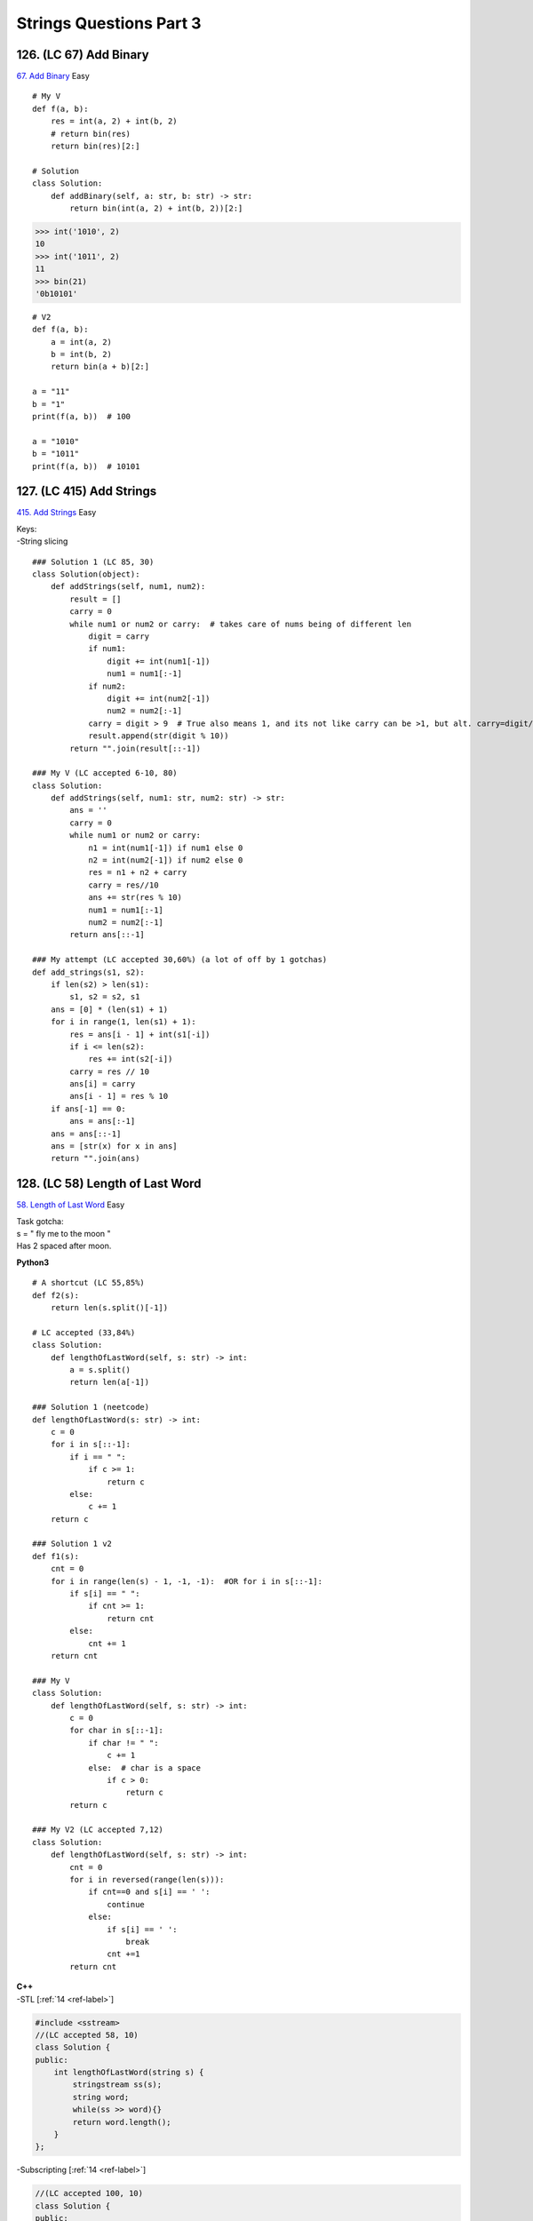 Strings Questions Part 3
=========================
126. (LC 67) Add Binary
-------------------------
`67. Add Binary <https://leetcode.com/problems/add-binary/>`_
Easy ::

    # My V
    def f(a, b):
        res = int(a, 2) + int(b, 2)
        # return bin(res)
        return bin(res)[2:]

    # Solution
    class Solution:
        def addBinary(self, a: str, b: str) -> str:
            return bin(int(a, 2) + int(b, 2))[2:]

>>> int('1010', 2)
10
>>> int('1011', 2)
11
>>> bin(21)
'0b10101'

::

    # V2
    def f(a, b):
        a = int(a, 2)
        b = int(b, 2)
        return bin(a + b)[2:]

    a = "11"
    b = "1"
    print(f(a, b))  # 100

    a = "1010"
    b = "1011"
    print(f(a, b))  # 10101

127. (LC 415) Add Strings
-----------------------------
`415. Add Strings <https://leetcode.com/problems/add-strings/>`_
Easy

| Keys:
| -String slicing

::

    ### Solution 1 (LC 85, 30)
    class Solution(object):
        def addStrings(self, num1, num2):
            result = []
            carry = 0
            while num1 or num2 or carry:  # takes care of nums being of different len
                digit = carry
                if num1:
                    digit += int(num1[-1])
                    num1 = num1[:-1]
                if num2:
                    digit += int(num2[-1])
                    num2 = num2[:-1]
                carry = digit > 9  # True also means 1, and its not like carry can be >1, but alt. carry=digit//10
                result.append(str(digit % 10))
            return "".join(result[::-1])

    ### My V (LC accepted 6-10, 80)
    class Solution:
        def addStrings(self, num1: str, num2: str) -> str:
            ans = ''
            carry = 0
            while num1 or num2 or carry:
                n1 = int(num1[-1]) if num1 else 0
                n2 = int(num2[-1]) if num2 else 0
                res = n1 + n2 + carry
                carry = res//10
                ans += str(res % 10)
                num1 = num1[:-1]
                num2 = num2[:-1]
            return ans[::-1]

    ### My attempt (LC accepted 30,60%) (a lot of off by 1 gotchas)
    def add_strings(s1, s2):
        if len(s2) > len(s1):
            s1, s2 = s2, s1
        ans = [0] * (len(s1) + 1)
        for i in range(1, len(s1) + 1):
            res = ans[i - 1] + int(s1[-i])
            if i <= len(s2):
                res += int(s2[-i])
            carry = res // 10
            ans[i] = carry
            ans[i - 1] = res % 10
        if ans[-1] == 0:
            ans = ans[:-1]
        ans = ans[::-1]
        ans = [str(x) for x in ans]
        return "".join(ans)

128. (LC 58) Length of Last Word
------------------------------------
`58. Length of Last Word <https://leetcode.com/problems/length-of-last-word/>`_
Easy 

| Task gotcha:
| s = "   fly me   to   the moon  " 
| Has 2 spaced after moon.

**Python3**

::

    # A shortcut (LC 55,85%)
    def f2(s):
        return len(s.split()[-1])

    # LC accepted (33,84%)
    class Solution:
        def lengthOfLastWord(self, s: str) -> int:
            a = s.split()
            return len(a[-1])

    ### Solution 1 (neetcode)
    def lengthOfLastWord(s: str) -> int:
        c = 0
        for i in s[::-1]:
            if i == " ":
                if c >= 1:
                    return c
            else:
                c += 1
        return c

    ### Solution 1 v2
    def f1(s):
        cnt = 0
        for i in range(len(s) - 1, -1, -1):  #OR for i in s[::-1]:
            if s[i] == " ":
                if cnt >= 1:
                    return cnt
            else:
                cnt += 1
        return cnt

    ### My V
    class Solution:
        def lengthOfLastWord(self, s: str) -> int:
            c = 0
            for char in s[::-1]:
                if char != " ":
                    c += 1
                else:  # char is a space
                    if c > 0:
                        return c
            return c

    ### My V2 (LC accepted 7,12)
    class Solution:
        def lengthOfLastWord(self, s: str) -> int:
            cnt = 0
            for i in reversed(range(len(s))):
                if cnt==0 and s[i] == ' ':
                    continue
                else:
                    if s[i] == ' ':
                        break
                    cnt +=1
            return cnt

| **C++**
| -STL [:ref:`14 <ref-label>`]

.. code-block:: cpp

    #include <sstream> 
    //(LC accepted 58, 10)
    class Solution {
    public:
        int lengthOfLastWord(string s) {
            stringstream ss(s);
            string word;
            while(ss >> word){}
            return word.length();
        }
    };

-Subscripting [:ref:`14 <ref-label>`]

.. code-block:: cpp

    //(LC accepted 100, 10)
    class Solution {
    public:
        int lengthOfLastWord(string s) {
            int n = s.length(), result = 0;
            while(n > 0){
                if(s[--n] != ' ') result++;
                else if(result > 0) return result;
            }
            return result;
        }
    };

-Iterators

.. code-block:: cpp

    //My V (LC accepted 45, 10; 100, 10)
    class Solution {
    public:
        int lengthOfLastWord(string s) {
            int cnt{0};
            for (auto it = s.end()-1; it!=s.begin()-1; --it){ //start not past end; begin-1 because if len(s)=1
                if(cnt == 0 && *it == ' ') continue;
                else {
                    if (*it == ' ') break;
                    ++cnt;
                }
            }
            return cnt;
        }
    };

129. (LC 14) Longest Common Prefix
-------------------------------------
`14. Longest Common Prefix <https://leetcode.com/problems/longest-common-prefix/>`_
Easy ::

    ### My V2 (LC accepted 17, 45%)
    class Solution:
        def longestCommonPrefix(self, strs: List[str]) -> str:
            pref = strs[0]
            for w in strs:
                if w == '':
                    return w
                pointer = 0
                while pointer < len(w) and pointer < len(pref):
                    if pref[pointer] != w[pointer]:
                        pref = pref[:pointer]
                        if pref == '':
                            return pref
                        break
                    pointer += 1
                pref = pref[:pointer]

            return pref

    ### My V1 (LC accepted 13, 99%)
    def f(a):
        common = a[0]
        for s in a[1:]:
            for i in range(len(common) + 1):
                if common[:i] != s[:i]:
                    break
                else:
                    cur_common = common[:i]
            common = cur_common
        return common

130. (LC 43) Multiply Strings
----------------------------------
`43. Multiply Strings <https://leetcode.com/problems/multiply-strings/>`_
Medium

| **Key things**
| Edge case.
| Initiate the response as list, [0]*
| Reverse input from the start.
| Multiply and add in one go.
| Dealing with shift to the left in multiplication with res[i1+i2].
| Filter out extra 0s at the front (check if value==0, from the front)

::

    class Solution:
        def multiply(self, num1: str, num2: str) -> str:
            if "0" in [num1, num2]:
                return "0"

            res = [0] * (len(num1) + len(num2))
            num1, num2 = num1[::-1], num2[::-1]
            for i1 in range(len(num1)):
                for i2 in range(len(num2)):
                    digit = int(num1[i1]) * int(num2[i2])
                    res[i1 + i2] += digit
                    res[i1 + i2 + 1] += res[i1 + i2] // 10
                    res[i1 + i2] = res[i1 + i2] % 10
            
            # Filter out prepended 0s
            res, beg = res[::-1], 0
            while beg < len(res) and res[beg] == 0:
                beg += 1
            res = map(str, res[beg:])
            return "".join(res)

    ### My V
    def f(s1, s2):
        if "0" in [s1, s2]:
            return "0"
        ans = [0] * (len(s1) + len(s2))
        for i in range(len(s2) - 1, -1, -1):
            for j in range(len(s1) - 1, -1, -1):
                index = i + j + 1              #place into ans dynamically
                res = int(s2[i]) * int(s1[j])
                ans[index] += res
                carry = ans[index] // 10
                ans[index - 1] += carry
                ans[index] %= 10
        if ans[0] == 0:    #del prepped 0 
            ans = ans[1:]
        ans = [str(x) for x in ans]
        return "".join(ans)

    print(f("14", "15"))  # '210'
    print(f("556", "30"))  # '16680'
    print(f("556", "0"))  # '0'

131. (LC 496) Next Greater Element I
-----------------------------------------
`496. Next Greater Element I <https://leetcode.com/problems/next-greater-element-i/>`_
Easy

| Note, in output, you return values in array2, not indexes.
| Attribution [:ref:`10 <ref-label>`].

| **Two approaches.**
| **O(n*m)**
| n and m our two arrays a1, a2.
| ~O(N**2), space O(m)
| O(n*m) because we do have a nested loop iterating a2.

| **Key things**
| 1)Hash map a1.
| 2)Iterating over a2, we use hash of a1 in 2 ways:
| - To see if n in a2 is at all in a1. 
| E,g, a1=[4,1,2], a2=[1,3,4,2], 3 is not in a1, so we can skeep it.
| - To know where to put n on a2 in res.
| E.g. 1 in a2, hash of a1 says that 1 is at index 1 in a1.
| So having 3 from a2, we know to put it at index 1 in res.
| res=[_,3,_]
| 3)Initialize res=[-1]*len(a1)

::

    #Solution
    class Solution:
        def nextGreaterElement(self, nums1: List[int], nums2: List[int]) -> List[int]:
            # O (n * m)
            nums1Idx = { n:i for i, n in enumerate(nums1) }
            res = [-1] * len(nums1)
            
            for i in range(len(nums2)):
                if nums2[i] not in nums1Idx:
                    continue
                for j in range(i + 1, len(nums2)):  #check values after a2[i+1]
                    if nums2[j] > nums2[i]:
                        idx = nums1Idx[nums2[i]] #get index of that N in a1
                        res[idx] = nums2[j]
                        break
            return res

    ### My V (LC accepted 28, 85)
    class Solution:
        def nextGreaterElement(self, nums1: List[int], nums2: List[int]) -> List[int]:
            d = {}
            for i in range(len(nums2)):
                d[nums2[i]] = -1
                for j in range(i, len(nums2)):
                    if nums2[j] > nums2[i]:
                        d[nums2[i]] = nums2[j]
                        break
            ans = []
            for n in nums1:
                ans.append(d[n])
            return ans

| **O(n+m)**
| **Keys:**
| -Monotonic stack
| -ans, initiate as [-1, -1, -1..]
| -hash of nums1, {value: index}
| -iterate nums2, if value < stack[-1], add to stack, if value is greater, then 
| that is the next greater value for all values in stack.

| Input: nums1 = [4,1,2], nums2 = [1,3,4,2]
| Output: [-1,3,-1]

::

    class Solution:
        def nextGreaterElement(self, nums1: List[int], nums2: List[int]) -> List[int]:
            nums1Idx = { n:i for i, n in enumerate(nums1) }  # {4:0, 1:1, 2:2}
            res = [-1] * len(nums1)
            stack = []
            for i in range(len(nums2)):
                cur = nums2[i]

                # Mono decreasing stack. If we found in nums2 N that is greater than stack[-1] 
                # than it is the next greater value for ALL values in stack
                # (and in stack we have all values that are in nums1)
                while stack and cur > stack[-1]:
                    val = stack.pop() # take top val
                    idx = nums1Idx[val]
                    res[idx] = cur

                if cur in nums1Idx:  #because we can have values in nums2 that are not in nums1
                    stack.append(cur)
            return res

| **Explained**
| Example.
| a1=[4,1,2], a2=[2,1,3,4]
| In general:
| Notice that when we find answer 3, it is the answer for all nums before that, i.e. for 1,2.
| 3>1, 3>2.
 
| Walkthrough:
| 1)stack=[]
| a2=[2..]
| If 2 in a1, we add 2 to stack.
| stack=[2]
| 2)a2=[2,1..]
| Next up is 1.
| Is 1 greater than any num in stack. No. Add 1 to stack. Move on.
| 3)
| stack=[2,1]  <--Note, stack is always in decreasing order
| a2=[2,1,3..]
| Looking at 3.
| 3 > stack[-1]
| So 3 is the answer for all nums in stack.
| Start popping from stack.
| stack.pop()=1
| We find index of 1 in a1, put value 3 at that index
| stack.pop()=2 ..
| So: res = [_,3,3]
| ->As last thing we check if 3 is in a1, only if it is, put 3 to the stack, otherwise no.

132. (LC 344) Reverse String
---------------------------------
`344. Reverse String <https://leetcode.com/problems/reverse-string/>`_
Easy

| Note:
| Input: s = ["h","e","l","l","o"]
| Input format is important, would need a different solution for string, not array input.
 
| **Solution 1** (most efficient)
| Key points:
| -change in place
| -pointers
| -do not return anything

::

    def reverse_string(s):
        l = 0
        r = len(s) - 1
        while l < r:
            s[l],s[r] = s[r],s[l]
            l += 1
            r -= 1

    ### My V (LC accepted 98, 70)
    class Solution:
        def reverseString(self, s: List[str]) -> None:
            """
            Do not return anything, modify s in-place instead.
            """
            if len(s) <=1:
                return
            rp = len(s)-1
            for lp in range(len(s)//2):
                if s[lp] != s[rp]:
                    s[lp], s[rp] = s[rp], s[lp]
                rp -= 1


| **Solution 2**
| Somewhat less efficient. But good to know if you will need to discuss alternatives.
| Uses Stack. O(N). Extra space.
| -We put all chars to stack.
| -Pop from stack, each time replacing chars in array.
| -Again, do not return, we're modifying in place.

::

    def f(a):
        stack = []
        for c in a:
            stack.append(c)
        i = 0
        while stack:
            a[i] = stack.pop()
            i += 1

    s = ["h", "e", "l", "l", "o"]
    f(s)
    print(s) # ['o', 'l', 'l', 'e', 'h']

| **Solution 3. Recursion.**
| Even less efficient. Time O(N), space O(N).

::

    class Solution:
        def reverseString(self, s: List[str]) -> None:
            def rev_str(l, r):
                if l < r:
                    s[l], s[r] = s[r], s[l]
                    rev_str(l + 1, r - 1)
            rev_str(0, len(s) - 1)

    sol = Solution()
    sol.reverseString(s)
    print(s) # ['o', 'l', 'l', 'e', 'h']

    # Recursion my V
    def f(a, l=0, r=len(a) - 1):
        if l >= r:
            return
        a[l], a[r] = a[r], a[l]
        f(a, l + 1, r - 1)

    f(s)
    print(s) # ['o', 'l', 'l', 'e', 'h']

133. (LC 929) Unique Email Addresses
--------------------------------------
`929. Unique Email Addresses <https://leetcode.com/problems/unique-email-addresses/>`_
Easy

**Solution** [:ref:`10 <ref-label>`]
::

    class Solution:
        def numUniqueEmails(self, emails: list[str]) -> int:
            unique_emails: set[str] = set()
            for email in emails:
                local_name, domain_name = email.split('@')
                local_name = local_name.split('+')[0]
                local_name = local_name.replace('.', '')
                email = local_name + '@' + domain_name
                unique_emails.add(email)
            return len(unique_emails)

    ### My V1 (Iteration) (LC accepted 8, 72)
    class Solution:
        def numUniqueEmails(self, emails: List[str]) -> int:
            ans = set()
            for e in emails:
                s = ''
                i = 0
                while i < len(e):
                    if e[i] == '@':
                        s += e[i:]
                        i = len(e)
                    elif e[i] == '.':
                        i += 1
                        continue
                    elif e[i] == '+':
                        while e[i] != '@':
                            i+=1
                    else:
                        s += e[i]
                        i += 1
                ans.add(s)
            return len(ans)

134. (LC 680) Valid Palindrome II
-----------------------------------
`680. Valid Palindrome II <https://leetcode.com/problems/valid-palindrome-ii/>`_
Easy

| **Solution** [:ref:`10, 7 <ref-label>`]
| **Logic**
| **V1**

Having met s[L] != s[R], build 2 subarrays that skip left letter (s[l + 1 : r + 1] 
and s[l:r] that skips right letter.
Reverse and see if after this one skip the rest of the array will be a valid palindrome. 
(+O(N) of space because we build subarrays.) ::

    ### V1
    def f(s):
        l, r = 0, len(s) - 1
        while l < r:
            if s[l] != s[r]:
                skipL, skipR = s[l + 1 : r + 1], s[l:r]  # python of L+1->R, L->R-1
                return skipL == skipL[::-1] or skipR == skipR[::-1]
            l, r = l + 1, r - 1
        return True

| **V2**
| Helper function
| (checks palindromicity, we give it string with L+1, or R-1 string.)
| Having met chars at L, R that ar not equal. -> aaaz
| We remove char on left, and see if the remaining string is a palindrome (with classic alg for that).
| We remove char on the right, see if the remaining string is a palindrome.

::

    class Solution:
        def validPalindrome(self, s: str) -> bool:
            i, j = 0, len(s) - 1
            while i < j:
                if s[i] != s[j]:
                    return check(i, j - 1) or check(i + 1, j)
                i, j = i + 1, j - 1
            return True

            def check(i, j):
                while i < j:
                    if s[i] != s[j]:
                        return False
                    i, j = i + 1, j - 1
                return True


135. (LC 953) Verifying an Alien Dictionary
----------------------------------------------
`953. Verifying an Alien Dictionary <https://leetcode.com/problems/verifying-an-alien-dictionary/>`_
Easy

| **Solution** [:ref:`10 <ref-label>`]
| **Keys**
| -Use hash table.
| -if 2nd word is prefix of first (e.g. wowe, wow), return false.
| /Note that it also works for ["abba", "abc"]. i.e. shorter word after, but still order is correct.
| /How to define prefix. When index j==len(w2). 
| Note, it is the index out of range for w2. (len(w2)=3, j=3, there is no index 3 in w2).
| -But it is not just about the len. By the time we reached j==len(w2), we have established
| that all chars before j in w1 and w2 are the same, because:

::

            if w1[j] != w2[j]:
                if orderInd[w2[j]] < orderInd[w1[j]]:
                    return False
                break

1)False if different characters, 2)break out of the loop if not the same chars, but in correct order,
so we never get to j==len(w2) in that case.  

::

    def f(words, order: str) -> bool:
        # first differing char
        # if word A is prefix of word B, word B must be AFTER word A
        orderInd = {c: i for i, c in enumerate(order)}

        for i in range(len(words) - 1):
            w1, w2 = words[i], words[i + 1]

            for j in range(len(w1)):
                if j == len(w2):
                    return False

                if w1[j] != w2[j]:
                    if orderInd[w2[j]] < orderInd[w1[j]]:
                        return False
                    break
        return True

    ### My V1
    def f(words, order):
        d = {}
        for index, letter in enumerate(order):
            d[letter] = index
        for i in range(len(words) - 1):
            lp = 0
            while lp < len(words[i]):
                if lp == len(words[i + 1]) or d[words[i][lp]] > d[words[i + 1][lp]]:
                    return False
                elif d[words[i][lp]] < d[words[i + 1][lp]]:
                    break
                lp += 1
        return True

| Logic:
| -put the alien alphabet into the hash (letter:index)
| -do not overcomplicate. It does have a flavour of brute force.
| Go through each word and compare it with the next one, then nex with the next next.
| -keep track of word lens for the case ['abcd', 'ab']
| Iterate while len word1.
| False if lp == len word2 (then it is ['abcd', 'ab'], which is wrong)
| -break when word1 letter < word2 letter
| -when word1 letter == word2 letter, continue, i.e. do nothing

136. (LC 6) Zigzag Conversion
-----------------------------------
`6. Zigzag Conversion <https://leetcode.com/problems/zigzag-conversion/>`_
Medium

| **My V**
| //Main points.
| Use dict to store data for each row.
| Identify direction of the zigzag using %(totalrowNum-1).

Logic::

    # Visualize
    # r0 P     I    N
    # r1 A   L S  I G
    # r2 Y A   H R
    # r3 P     I

| Note that we change direction of the zigzag when rowN=0 and rowN=maxRnum.
| E.g. r=4. Note indices for rows are 0,1,2,3.
| At 0 and 3 we have to change direction. 0%4-1==0, 3%4-1==0
| -Initialize dict R:[], where R is row number
| -initialize index=0, direction=-1
| -Loop through string, check if index in srting%rows==0, if yes, change direction.
| index+direction. (Will do +1 or -1 depending on the direction.)

::

    def f(s, r):
        if r == 1:    #edge case, to avoid division by zero in %(r-1)
            return s
        d = {}
        for i in range(r):
            d[i] = []
        index = 0
        direction = -1
        for j in range(len(s)):
            if index % (r - 1) == 0:
                direction *= -1
            d[index].append(s[j])
            index += direction
        print(d)
        ans = []
        for k in range(r):
            ans += d[k]
        return "".join(ans)

    s = "PAYPALISHIRING"
    numRows = 4
    print(f(s, numRows))
    # {0: ['P', 'I', 'N'], 1: ['A', 'L', 'S', 'I', 'G'], 2: ['Y', 'A', 'H', 'R'], 3: ['P', 'I']}
    # PINALSIGYAHRPI

    ### V2 (using not dict but indexing a nested array like [[], [], [], []])
    def f(s, r):
        if r == 1:
            return s
        # Create nested array
        rows = []
        for _ in range(r):
            rows.append([])

        direction = -1
        row = 0
        for i in range(len(s)):
            if row % (r - 1) == 0:  #NOTE (numRows-1)
                direction *= -1
            rows[row].append(s[i])
            row += direction

        # return rows #[['P', 'I', 'N'], ['A', 'L', 'S', 'I', 'G'], ['Y', 'A', 'H', 'R'], ['P', 'I']]
        ans = ""
        for line in rows:
            ans += "".join(line)
        return ans

| **Solution** [:ref:`2 <ref-label>`]
| (Here we don't use extra space like in the array/dict version.)
| We use a different logic.
| We will be jumping/skipping values in s.
| For the first and last row it will be 6 jumps. (r-1)*2=(4-1)*2
| Middle rows: 4 and 2 jumps, so decreasing by 2 each time. Formula=[(r-1)*2 - 2*r]

::

    def f(s, numRows):
        if numRows == 1:
            return s
        res = ""
        for r in range(numRows):
            increment = (numRows - 1) * 2  # e.g.(4-1)*2
            for i in range(r, len(s), increment):
                res += s[i]  
                if (r > 0 and r < numRows - 1 and 
                    i + increment - 2 * r < len(s)):  # also check if inbond
                    res += s[i + increment - 2 * r]
        return res




